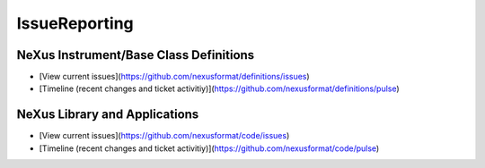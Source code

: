 ==============
IssueReporting
==============


NeXus Instrument/Base Class Definitions
---------------------------------------

- [View current issues](https://github.com/nexusformat/definitions/issues)

- [Timeline (recent changes and ticket activitiy)](https://github.com/nexusformat/definitions/pulse)

NeXus Library and Applications
------------------------------

- [View current issues](https://github.com/nexusformat/code/issues)

- [Timeline (recent changes and ticket activitiy)](https://github.com/nexusformat/code/pulse)
